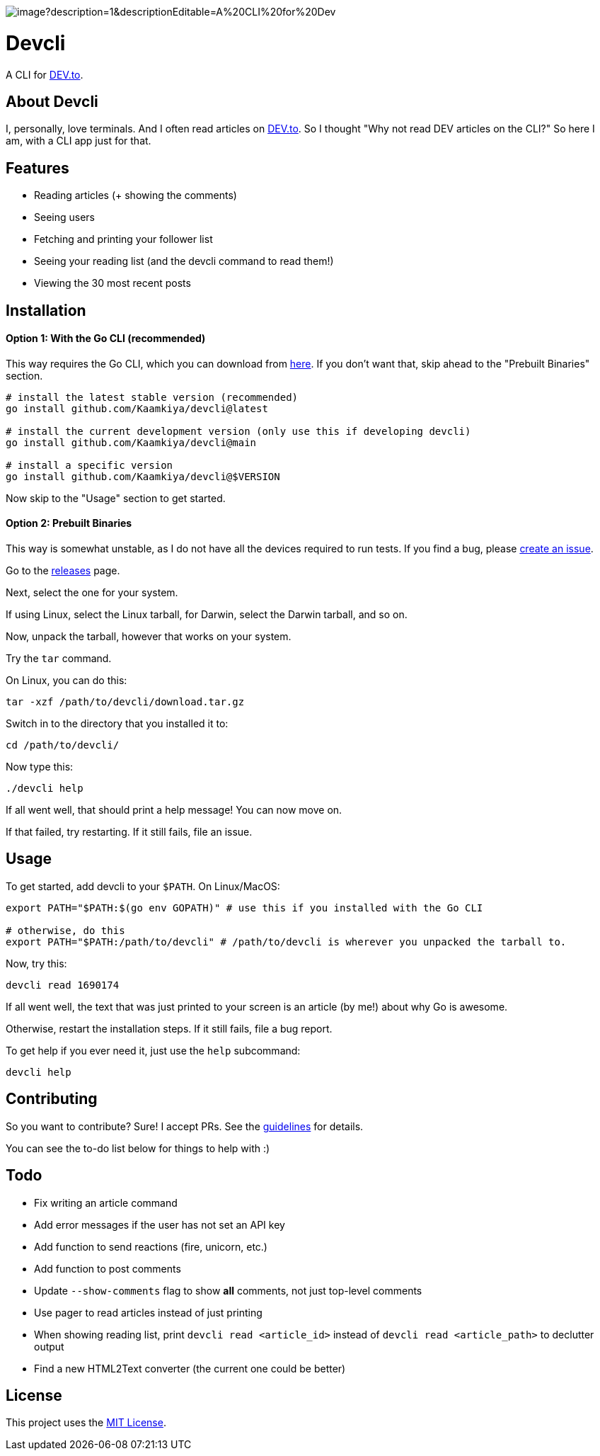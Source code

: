 image::https://socialify.git.ci/Kaamkiya/devcli/image?description=1&descriptionEditable=A%20CLI%20for%20Dev.to&font=Source%20Code%20Pro&forks=1&issues=1&language=1&name=1&owner=1&pattern=Circuit%20Board&pulls=1&stargazers=1&theme=Dark[]

= Devcli

A CLI for https://dev.to/[DEV.to].

== About Devcli

I, personally, love terminals. And I often read articles on https://dev.to/[DEV.to].
So I thought "Why not read DEV articles on the CLI?"
So here I am, with a CLI app just for that.

== Features

* Reading articles (+ showing the comments)
* Seeing users
* Fetching and printing your follower list
* Seeing your reading list (and the devcli command to read them!)
* Viewing the 30 most recent posts

== Installation

==== Option 1: With the Go CLI (recommended)

This way requires the Go CLI, which you can download from https://go.dev/dl/[here].
If you don't want that, skip ahead to the "Prebuilt Binaries" section.

[source,bash]
----
# install the latest stable version (recommended)
go install github.com/Kaamkiya/devcli@latest

# install the current development version (only use this if developing devcli)
go install github.com/Kaamkiya/devcli@main

# install a specific version
go install github.com/Kaamkiya/devcli@$VERSION
----

Now skip to the "Usage" section to get started.

==== Option 2: Prebuilt Binaries

This way is somewhat unstable, as I do not have all the devices required to run tests.
If you find a bug, please https://github.com/Kaamkiya/devcli/issues/new/choose[create an issue].

Go to the https://github.com/Kaamkiya/devcli/releases[releases] page.

Next, select the one for your system.

If using Linux, select the Linux tarball, for Darwin, select the Darwin tarball, and so on.

Now, unpack the tarball, however that works on your system.

Try the `tar` command.

On Linux, you can do this:

[source,bash]
----
tar -xzf /path/to/devcli/download.tar.gz
----

Switch in to the directory that you installed it to:

[source,bash]
----
cd /path/to/devcli/
----

Now type this:

[source,bash]
----
./devcli help
----

If all went well, that should print a help message! You can now move on.

If that failed, try restarting. If it still fails, file an issue.

== Usage

To get started, add devcli to your `$PATH`. On Linux/MacOS:

[source,bash]
----
export PATH="$PATH:$(go env GOPATH)" # use this if you installed with the Go CLI

# otherwise, do this
export PATH="$PATH:/path/to/devcli" # /path/to/devcli is wherever you unpacked the tarball to.
----

Now, try this:

[source,bash]
----
devcli read 1690174
----

If all went well, the text that was just printed to your screen is an article (by me!) about why Go is awesome.

Otherwise, restart the installation steps. If it still fails, file a bug report.

To get help if you ever need it, just use the `help` subcommand:

[source,bash]
----
devcli help
----

== Contributing

So you want to contribute? Sure! I accept PRs. See the link:.github/CONTRIBUTING.adoc[guidelines] for details.

You can see the to-do list below for things to help with :)

== Todo

* Fix writing an article command
* Add error messages if the user has not set an API key
* Add function to send reactions (fire, unicorn, etc.)
* Add function to post comments
* Update `--show-comments` flag to show *all* comments, not just top-level comments
* Use pager to read articles instead of just printing
* When showing reading list, print `devcli read <article_id>` instead of `devcli read <article_path>` to declutter output
* Find a new HTML2Text converter (the current one could be better)

== License

This project uses the link:LICENSE.txt[MIT License].


